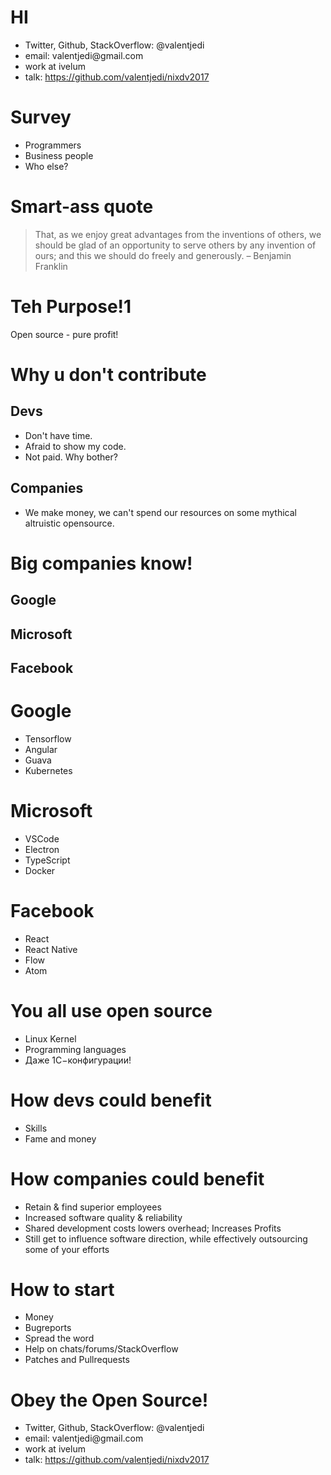 * HI
- Twitter, Github, StackOverflow: @valentjedi
- email: valentjedi@gmail.com
- work at ivelum
- talk: https://github.com/valentjedi/nixdv2017
* Survey
- Programmers
- Business people
- Who else?
* Smart-ass quote
#+BEGIN_QUOTE
That, as we enjoy great advantages from the inventions of others, we should be glad of an opportunity to serve others by any invention of ours; and this we should do freely and generously. -- Benjamin Franklin
#+END_QUOTE
* Teh Purpose!1
Open source - pure profit!
* Why u don't contribute
** Devs
- Don't have time.
- Afraid to show my code.
- Not paid. Why bother?
** Companies
- We make money, we can't spend our resources on some mythical altruistic opensource.
* Big companies know!
** Google
** Microsoft
** Facebook
* Google
- Tensorflow
- Angular
- Guava
- Kubernetes
* Microsoft
- VSCode
- Electron
- TypeScript
- Docker
* Facebook
- React
- React Native
- Flow
- Atom
* You all use open source
- Linux Kernel
- Programming languages
- Даже 1С−конфигурации!
* How devs could benefit
- Skills
- Fame and money
* How companies could benefit
- Retain & find superior employees
- Increased software quality & reliability
- Shared development costs lowers overhead; Increases Profits
- Still get to influence software direction, while effectively outsourcing some of your efforts
* How to start
- Money
- Bugreports
- Spread the word
- Help on chats/forums/StackOverflow
- Patches and Pullrequests
* Obey the Open Source!
- Twitter, Github, StackOverflow: @valentjedi
- email: valentjedi@gmail.com
- work at ivelum
- talk: https://github.com/valentjedi/nixdv2017
